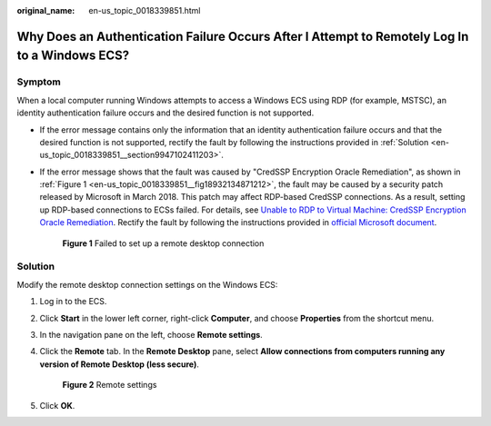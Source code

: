 :original_name: en-us_topic_0018339851.html

.. _en-us_topic_0018339851:

Why Does an Authentication Failure Occurs After I Attempt to Remotely Log In to a Windows ECS?
==============================================================================================

Symptom
-------

When a local computer running Windows attempts to access a Windows ECS using RDP (for example, MSTSC), an identity authentication failure occurs and the desired function is not supported.

-  If the error message contains only the information that an identity authentication failure occurs and that the desired function is not supported, rectify the fault by following the instructions provided in :ref:`Solution <en-us_topic_0018339851__section9947102411203>`.

-  If the error message shows that the fault was caused by "CredSSP Encryption Oracle Remediation", as shown in :ref:`Figure 1 <en-us_topic_0018339851__fig18932134871212>`, the fault may be caused by a security patch released by Microsoft in March 2018. This patch may affect RDP-based CredSSP connections. As a result, setting up RDP-based connections to ECSs failed. For details, see `Unable to RDP to Virtual Machine: CredSSP Encryption Oracle Remediation <https://blogs.technet.microsoft.com/mckittrick/unable-to-rdp-to-virtual-machine-credssp-encryption-oracle-remediation/>`__. Rectify the fault by following the instructions provided in `official Microsoft document <https://support.microsoft.com/en-us/help/4093492/credssp-updates-for-cve-2018-0886-march-13-2018>`__.

   .. _en-us_topic_0018339851__fig18932134871212:

   .. figure:: /_static/images/en-us_image_0117334497.png
      :alt: **Figure 1** Failed to set up a remote desktop connection
   

      **Figure 1** Failed to set up a remote desktop connection

.. _en-us_topic_0018339851__section9947102411203:

Solution
--------

Modify the remote desktop connection settings on the Windows ECS:

#. Log in to the ECS.

#. Click **Start** in the lower left corner, right-click **Computer**, and choose **Properties** from the shortcut menu.

#. In the navigation pane on the left, choose **Remote settings**.

#. Click the **Remote** tab. In the **Remote Desktop** pane, select **Allow connections from computers running any version of Remote Desktop (less secure)**.

   .. _en-us_topic_0018339851__fig62503556467:

   .. figure:: /_static/images/en-us_image_0253037157.png
      :alt: Click to enlarge
      :figclass: imgResize
   

      **Figure 2** Remote settings

#. Click **OK**.
